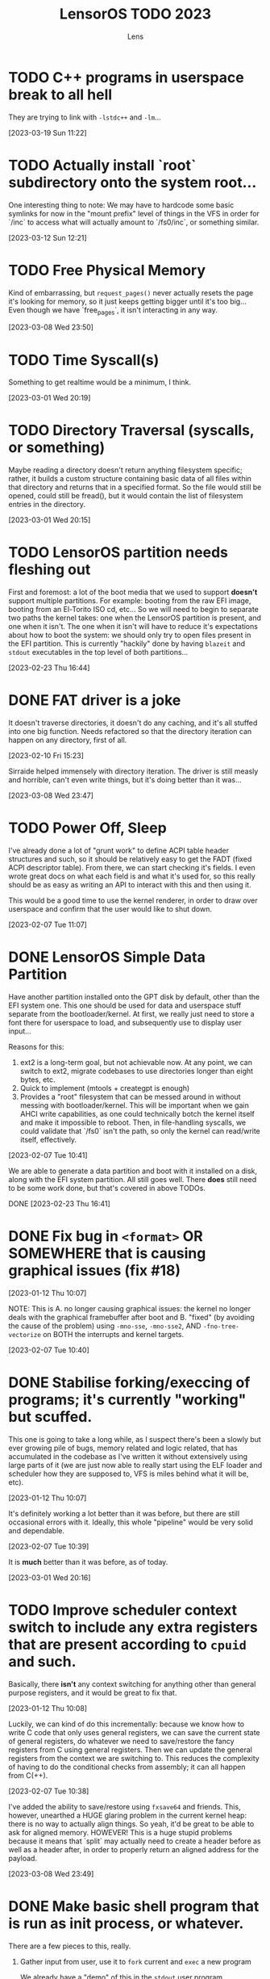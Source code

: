 #+title: LensorOS TODO 2023
#+author: Lens
#+description: What the fuck we should be doing for LensorOS in 2023
#+created: <2023-01-12 Thu>

* TODO C++ programs in userspace break to all hell

They are trying to link with ~-lstdc++~ and ~-lm~...

[2023-03-19 Sun 11:22]

* TODO Actually install `root` subdirectory onto the system root...

One interesting thing to note: We may have to hardcode some basic symlinks for now in the "mount prefix" level of things in the VFS in order for `/inc` to access what will actually amount to `/fs0/inc`, or something similar.

[2023-03-12 Sun 12:21]

* TODO Free Physical Memory

Kind of embarrassing, but ~request_pages()~ never actually resets the page it's looking for memory, so it just keeps getting bigger until it's too big... Even though we have `free_pages`, it isn't interacting in any way.

[2023-03-08 Wed 23:50]

* TODO Time Syscall(s)

Something to get realtime would be a minimum, I think.

[2023-03-01 Wed 20:19]

* TODO Directory Traversal (syscalls, or something)

Maybe reading a directory doesn't return anything filesystem specific; rather, it builds a custom structure containing basic data of all files within that directory and returns that in a specified format. So the file would still be opened, could still be fread(), but it would contain the list of filesystem entries in the directory.

[2023-03-01 Wed 20:15]

* TODO LensorOS partition needs fleshing out

First and foremost: a lot of the boot media that we used to support *doesn't* support multiple partitions. For example: booting from the raw EFI image, booting from an El-Torito ISO cd, etc... So we will need to begin to separate two paths the kernel takes: one when the LensorOS partition is present, and one when it isn't. The one when it isn't will have to reduce it's expectations about how to boot the system: we should only try to open files present in the EFI partition. This is currently "hackily" done by having =blazeit= and =stdout= executables in the top level of both partitions...

[2023-02-23 Thu 16:44]

* DONE FAT driver is a joke

It doesn't traverse directories, it doesn't do any caching, and it's all stuffed into one big function. Needs refactored so that the directory iteration can happen on any directory, first of all.

[2023-02-10 Fri 15:23]

Sirraide helped immensely with directory iteration. The driver is still measly and horrible, can't even write things, but it's doing better than it was...

[2023-03-08 Wed 23:47]

* TODO Power Off, Sleep

I've already done a lot of "grunt work" to define ACPI table header structures and such, so it should be relatively easy to get the FADT (fixed ACPI descriptor table). From there, we can start checking it's fields. I even wrote great docs on what each field is and what it's used for, so this really should be as easy as writing an API to interact with this and then using it.

This would be a good time to use the kernel renderer, in order to draw over userspace and confirm that the user would like to shut down.

[2023-02-07 Tue 11:07]

* DONE LensorOS Simple Data Partition

Have another partition installed onto the GPT disk by default, other than the EFI system one. This one should be used for data and userspace stuff separate from the bootloader/kernel. At first, we really just need to store a font there for userspace to load, and subsequently use to display user input...

Reasons for this:

1. ext2 is a long-term goal, but not achievable now. At any point, we can switch to ext2, migrate codebases to use directories longer than eight bytes, etc.
2. Quick to implement (mtools + creategpt is enough)
3. Provides a "root" filesystem that can be messed around in without messing with bootloader/kernel. This will be important when we gain AHCI write capabilities, as one could technically botch the kernel itself and make it impossible to reboot. Then, in file-handling syscalls, we could validate that `/fs0` isn't the path, so only the kernel can read/write itself, effectively.

[2023-02-07 Tue 10:41]

We are able to generate a data partition and boot with it installed on a disk, along with the EFI system partition. All still goes well. There *does* still need to be some work done, but that's covered in above TODOs.

DONE [2023-02-23 Thu 16:41]

* DONE Fix bug in ~<format>~ OR SOMEWHERE that is causing graphical issues (fix #18)

[2023-01-12 Thu 10:07]

NOTE: This is A. no longer causing graphical issues: the kernel no longer deals with the graphical framebuffer after boot and B. "fixed" (by avoiding the cause of the problem) using ~-mno-sse~, ~-mno-sse2~, AND ~-fno-tree-vectorize~ on BOTH the interrupts and kernel targets.

[2023-02-07 Tue 10:40]

* DONE Stabilise forking/execcing of programs; it's currently "working" but scuffed.

This one is going to take a long while, as I suspect there's been a slowly but ever growing pile of bugs, memory related and logic related, that has accumulated in the codebase as I've written it without extensively using large parts of it (we are just now able to really start using the ELF loader and scheduler how they are supposed to, VFS is miles behind what it will be, etc).

[2023-01-12 Thu 10:07]

It's definitely working a lot better than it was before, but there are still occasional errors with it. Ideally, this whole "pipeline" would be very solid and dependable.

[2023-02-07 Tue 10:39]

It is **much** better than it was before, as of today.

[2023-03-01 Wed 20:16]

* TODO Improve scheduler context switch to include any extra registers that are present according to ~cpuid~ and such.

Basically, there *isn't* any context switching for anything other than general purpose registers, and it would be great to fix that.

[2023-01-12 Thu 10:08]

Luckily, we can kind of do this incrementally: because we know how to write C code that only uses general registers, we can save the current state of general registers, do whatever we need to save/restore the fancy registers from C using general registers. Then we can update the general registers from the context we are switching to. This reduces the complexity of having to do the conditional checks from assembly; it can all happen from C(++).

[2023-02-07 Tue 10:38]

I've added the ability to save/restore using ~fxsave64~ and friends. This, however, unearthed a HUGE glaring problem in the current kernel heap: there is no way to actually align things. So yeah, it'd be great to be able to ask for aligned memory. HOWEVER! This is a huge stupid problems because it means that `split` may actually need to create a header before as well as a header after, in order to properly return an aligned address for the payload.

[2023-03-08 Wed 23:49]

* DONE Make basic shell program that is run as init process, or whatever.

There are a few pieces to this, really.

1. Gather input from user, use it to ~fork~ current and ~exec~ a new program

   We already have a "demo" of this in the ~stdout~ user program.

   It just works on characters; all we have to do is make it collect characters into a command buffer until a newline is reached, in which case we can actually run the command in the command buffer, clear it, then go back.

   [2023-01-12 Thu 10:15]

2. Show the user the data, somehow.

   Really, it would be ideal if we could draw to the screen (a graphical terminal).

   However, it may be easier (at first) to simply use UART with terminal escape codes to properly redraw a prompt and such. Not ideal, but a start.

   For graphical, we would need to pass a framebuffer address and it's two dimensional size, and then the program writes into that. This also means we need to map the framebuffer in the program's page table, when loading the executable. For now, we can do this for every process, but it'd be ideal if it was only mapped for GUI applications (I can see why Windows has the COFF subsystem thing, now).

   It may be a smart idea to abstract display to it's own API, that way it can be implemented for either a framebuffer or a text terminal.

  [2023-01-12 Thu 10:18]

3. Pipes

   Pipes are a way for a parent process and a child process to "communicate".

   Basically, we want the parent to open a pipe before forking, then the child can open the write end and the parent can open the read end.

   INNER TODO: It would be really cool if the shell could update what the process is writing to stdout *as it's running* instead of only once the program exits. Just a thought.

   Anyway, then we can redirect stdout as the write end of the pipe, and exec into the program the user command signals. This way the shell will be able to collect all ~stdout~ and show it to the user, as well. We should almost definitely also handle stderr in this same way.

   [2023-01-12 Thu 10:20]



Okay; this is done now. We even pass graphical framebuffer information.

Only took a month :Þ

[2023-02-07 Tue 10:35]
